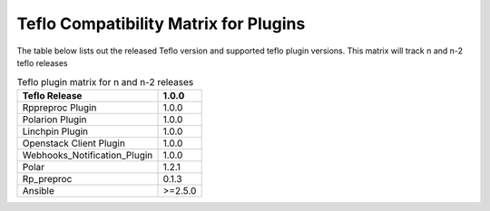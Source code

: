 
.. _cbn_plugin_matrix_1:

Teflo Compatibility Matrix for Plugins
======================================

The table below lists out the released Teflo version and supported teflo plugin versions. This matrix will track
n and n-2 teflo releases

.. list-table:: Teflo plugin matrix for n and n-2 releases
    :widths: auto
    :header-rows: 1

    *   - Teflo Release
        - 1.0.0

    *   - Rppreproc Plugin
        - 1.0.0

    *   - Polarion Plugin
        - 1.0.0

    *   - Linchpin Plugin
        - 1.0.0

    *   - Openstack Client Plugin
        - 1.0.0

    *   - Webhooks_Notification_Plugin
        - 1.0.0

    *   - Polar
        - 1.2.1

    *   - Rp_preproc
        - 0.1.3

    *   - Ansible
        - >=2.5.0